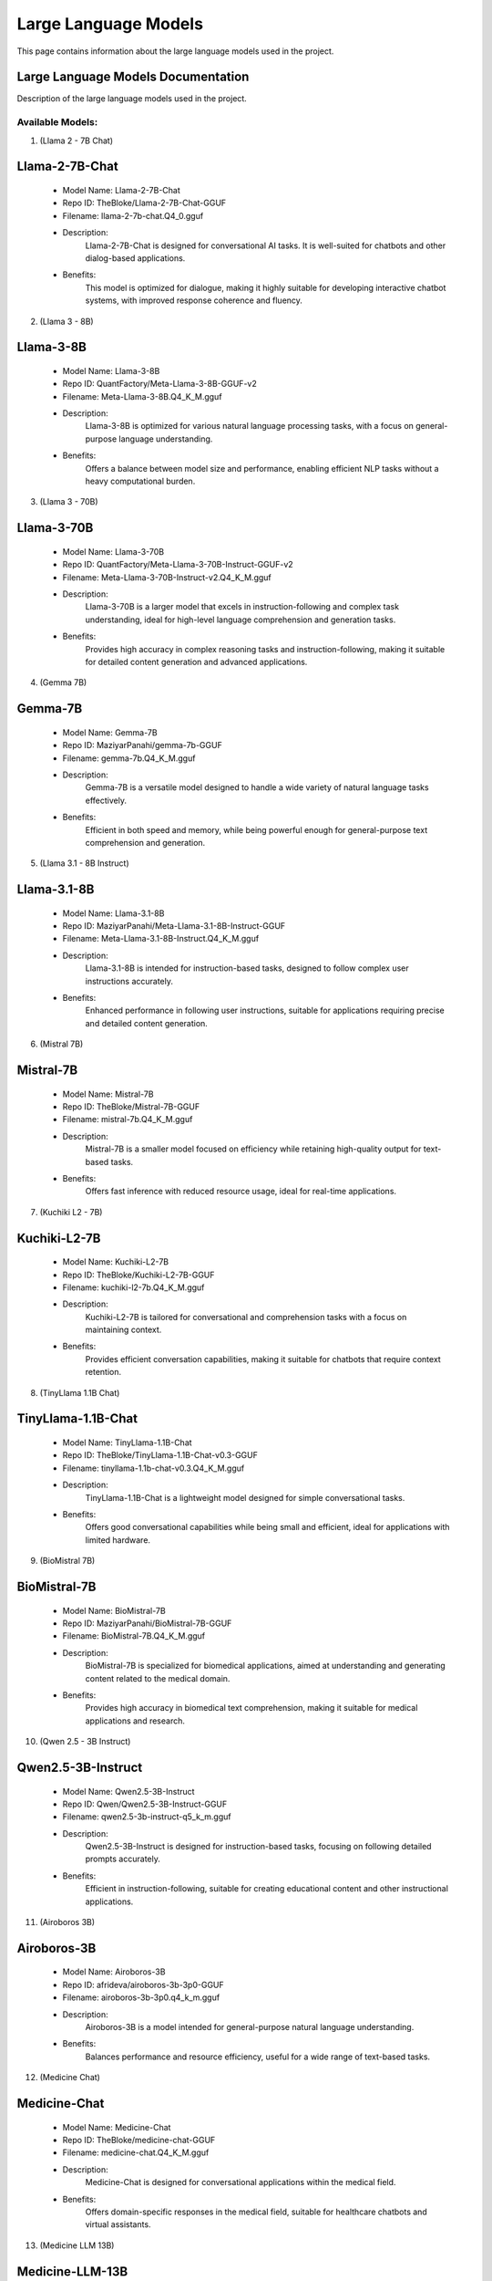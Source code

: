 Large Language Models
=======================

This page contains information about the large language models used in the project.

.. _large-language-models:

Large Language Models Documentation
-----------------------------------

Description of the large language models used in the project.


Available Models:
~~~~~~~~~~~~~~~~~

1. (Llama 2 - 7B Chat)

Llama-2-7B-Chat
---------------
    - Model Name: Llama-2-7B-Chat
    
    - Repo ID: TheBloke/Llama-2-7B-Chat-GGUF
    
    - Filename: llama-2-7b-chat.Q4_0.gguf
    
    - Description:
        Llama-2-7B-Chat is designed for conversational AI tasks. It 
        is well-suited for chatbots and other dialog-based applications.
        
    - Benefits:
        This model is optimized for dialogue, making it highly suitable 
        for developing interactive chatbot systems, with improved 
        response coherence and fluency.


2. (Llama 3 - 8B)

Llama-3-8B
----------
    - Model Name: Llama-3-8B
    
    - Repo ID: QuantFactory/Meta-Llama-3-8B-GGUF-v2
    
    - Filename: Meta-Llama-3-8B.Q4_K_M.gguf
    
    - Description:
        Llama-3-8B is optimized for various natural language processing 
        tasks, with a focus on general-purpose language understanding.
        
    - Benefits:
        Offers a balance between model size and performance, enabling
        efficient NLP tasks without a heavy computational burden.


3. (Llama 3 - 70B)

Llama-3-70B
-----------
    - Model Name: Llama-3-70B
    
    - Repo ID: QuantFactory/Meta-Llama-3-70B-Instruct-GGUF-v2
    
    - Filename: Meta-Llama-3-70B-Instruct-v2.Q4_K_M.gguf
    
    - Description:
        Llama-3-70B is a larger model that excels in instruction-following
        and complex task understanding, ideal for high-level 
        language comprehension and generation tasks.
        
    - Benefits:
        Provides high accuracy in complex reasoning tasks and instruction-following,
        making it suitable for detailed content generation 
        and advanced applications.


4. (Gemma 7B)

Gemma-7B
--------
    - Model Name: Gemma-7B
    
    - Repo ID: MaziyarPanahi/gemma-7b-GGUF
    
    - Filename: gemma-7b.Q4_K_M.gguf
    
    - Description:
        Gemma-7B is a versatile model designed to handle a wide 
        variety of natural language tasks effectively.
        
    - Benefits:
        Efficient in both speed and memory, while being powerful 
        enough for general-purpose text comprehension and generation.


5. (Llama 3.1 - 8B Instruct)

Llama-3.1-8B
------------
    - Model Name: Llama-3.1-8B
    
    - Repo ID: MaziyarPanahi/Meta-Llama-3.1-8B-Instruct-GGUF
    
    - Filename: Meta-Llama-3.1-8B-Instruct.Q4_K_M.gguf
    
    - Description:
        Llama-3.1-8B is intended for instruction-based tasks, designed 
        to follow complex user instructions accurately.
        
    - Benefits:
        Enhanced performance in following user instructions, suitable 
        for applications requiring precise and detailed 
        content generation.


6. (Mistral 7B)

Mistral-7B
----------
    - Model Name: Mistral-7B
    
    - Repo ID: TheBloke/Mistral-7B-GGUF
    
    - Filename: mistral-7b.Q4_K_M.gguf
    
    - Description:
        Mistral-7B is a smaller model focused on efficiency while
        retaining high-quality output for text-based tasks.
        
    - Benefits:
        Offers fast inference with reduced resource usage,
        ideal for real-time applications.


7. (Kuchiki L2 - 7B)

Kuchiki-L2-7B
-------------
    - Model Name: Kuchiki-L2-7B
    
    - Repo ID: TheBloke/Kuchiki-L2-7B-GGUF
    
    - Filename: kuchiki-l2-7b.Q4_K_M.gguf
    
    - Description:
        Kuchiki-L2-7B is tailored for conversational and comprehension
        tasks with a focus on maintaining context.
        
    - Benefits:
        Provides efficient conversation capabilities, making it suitable
        for chatbots that require context retention.


8. (TinyLlama 1.1B Chat)

TinyLlama-1.1B-Chat
-------------------
    - Model Name: TinyLlama-1.1B-Chat
    
    - Repo ID: TheBloke/TinyLlama-1.1B-Chat-v0.3-GGUF
    
    - Filename: tinyllama-1.1b-chat-v0.3.Q4_K_M.gguf
    
    - Description:
        TinyLlama-1.1B-Chat is a lightweight model designed for simple
        conversational tasks.
        
    - Benefits:
        Offers good conversational capabilities while being small
        and efficient, ideal for applications with limited hardware.


9. (BioMistral 7B)

BioMistral-7B
-------------
    - Model Name: BioMistral-7B
    
    - Repo ID: MaziyarPanahi/BioMistral-7B-GGUF
    
    - Filename: BioMistral-7B.Q4_K_M.gguf
    
    - Description:
        BioMistral-7B is specialized for biomedical applications, aimed 
        at understanding and generating content related
        to the medical domain.
        
    - Benefits:
        Provides high accuracy in biomedical text comprehension, making
        it suitable for medical applications and research.


10. (Qwen 2.5 - 3B Instruct)

Qwen2.5-3B-Instruct
-------------------
    - Model Name: Qwen2.5-3B-Instruct
    
    - Repo ID: Qwen/Qwen2.5-3B-Instruct-GGUF
    
    - Filename: qwen2.5-3b-instruct-q5_k_m.gguf
    
    - Description:
        Qwen2.5-3B-Instruct is designed for instruction-based tasks,
        focusing on following detailed prompts accurately.
        
    - Benefits:
        Efficient in instruction-following, suitable for creating 
        educational content and other instructional applications.


11. (Airoboros 3B)

Airoboros-3B
------------
    - Model Name: Airoboros-3B
    
    - Repo ID: afrideva/airoboros-3b-3p0-GGUF
    
    - Filename: airoboros-3b-3p0.q4_k_m.gguf
    
    - Description:
        Airoboros-3B is a model intended for general-purpose 
        natural language understanding.
        
    - Benefits:
        Balances performance and resource efficiency, useful 
        for a wide range of text-based tasks.


12. (Medicine Chat)

Medicine-Chat
-------------
    - Model Name: Medicine-Chat
    
    - Repo ID: TheBloke/medicine-chat-GGUF
    
    - Filename: medicine-chat.Q4_K_M.gguf
    
    - Description:
        Medicine-Chat is designed for conversational applications
        within the medical field.
        
    - Benefits:
        Offers domain-specific responses in the medical field, 
        suitable for healthcare chatbots and virtual assistants.


13. (Medicine LLM 13B)

Medicine-LLM-13B
----------------
    - Model Name: Medicine-LLM-13B
    
    - Repo ID: TheBloke/medicine-LLM-13B-GGUF
    
    - Filename: medicine-llm-13b.Q3_K_S.gguf
    
    - Description:
        Medicine-LLM-13B is a large language model focused on medical 
        knowledge, capable of understanding and generating
        detailed medical content.
        
    - Benefits:
        Provides detailed responses in medical domains, suitable for expert-level content generation.


14. (Med Llama 3 - 8B v1)

Med-Llama-3-8B-v1
-----------------
    - Model Name: Med-Llama-3-8B-v1
    
    - Repo ID: bartowski/JSL-MedLlama-3-8B-v1.0-GGUF
    
    - Filename: JSL-MedLlama-3-8B-v1.0-Q5_K_S.gguf
    
    - Description:
        Med-Llama-3-8B-v1 is a specialized model for medical content, 
        optimized for accuracy in healthcare-related text tasks.
        
    - Benefits:
        Offers high accuracy for medical document comprehension, 
        suitable for healthcare research and diagnostic support.


15. (Med Llama 3 - 8B v2)

Med-Llama-3-8B-v2
-----------------
    - Model Name: Med-Llama-3-8B-v2
    
    - Repo ID: bartowski/JSL-MedLlama-3-8B-v1.0-GGUF
    
    - Filename: JSL-MedLlama-3-8B-v1.0-Q4_K_M.gguf
    
    - Description:
        Med-Llama-3-8B-v2 is a variant focused on maintaining efficiency
        while providing high-quality medical language understanding.
        
    - Benefits:
        Efficient and capable of medical content generation, suitable
        for use in clinical tools and applications.


16. (Med Llama 3 - 8B v3)

Med-Llama-3-8B-v3
-----------------
    - Model Name: Med-Llama-3-8B-v3
    
    - Repo ID: bartowski/JSL-MedLlama-3-8B-v1.0-GGUF
    
    - Filename: JSL-MedLlama-3-8B-v1.0-Q3_K_M.gguf
    
    - Description:
        Med-Llama-3-8B-v3 is an optimized version for medical 
        applications, focusing on reducing
        computational overhead.
        
    - Benefits:
        Balanced efficiency and performance, suitable for
        lightweight medical applications.


17. (Med Llama 3 - 8B v4)

Med-Llama-3-8B-v4
-----------------
    - Model Name: Med-Llama-3-8B-v4
    
    - Repo ID: bartowski/JSL-MedLlama-3-8B-v1.0-GGUF
    
    - Filename: JSL-MedLlama-3-8B-v1.0-IQ3_M.gguf
    
    - Description:
        Med-Llama-3-8B-v4 is designed for medical content comprehension,
        providing a balance between resource usage and performance.
        
    - Benefits:
        Suitable for scenarios requiring moderate accuracy with lower 
        computational demands, ideal for mobile healthcare solutions.

